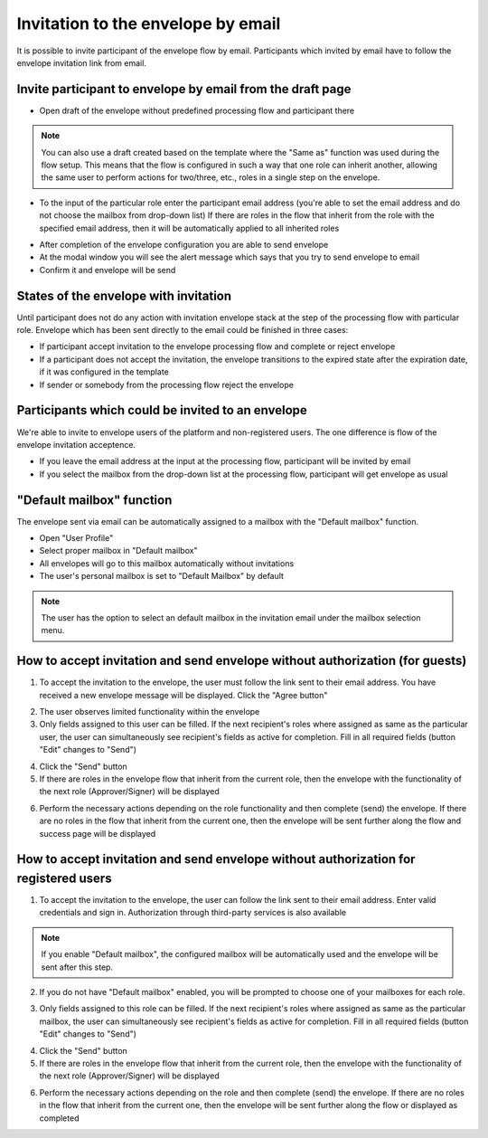 ===================================
Invitation to the envelope by email
===================================

It is possible to invite participant of the envelope flow by email. Participants which invited by email have to follow the envelope invitation link from email.

Invite participant to envelope by email from the draft page
===========================================================

* Open draft of the envelope without predefined processing flow and participant there

.. note:: You can also use a draft created based on the template where the "Same as" function was used during the flow setup. This means that the flow is configured in such a way that one role can inherit another, allowing the same user to perform actions for two/three, etc., roles in a single step on the envelope.

.. image:: pic_inviteToEnvelopeByEmail/draftSameAsFlow.png
   :width: 400
   :align: center

* To the input of the particular role enter the participant email address (you're able to set the email address and do not choose the mailbox from drop-down list) If there are roles in the flow that inherit from the role with the specified email address, then it will be automatically applied to all inherited roles

.. image:: pic_inviteToEnvelopeByEmail/DraftSameAsFlowEmail.png
   :width: 400
   :align: center

* After completion of the envelope configuration you are able to send envelope
* At the modal window you will see the alert message which says that you try to send envelope to email
* Confirm it and envelope will be send

States of the envelope with invitation
======================================

Until participant does not do any action with invitation envelope stack at the step of the processing flow with particular role.
Envelope which has been sent directly to the email could be finished in three cases:

* If participant accept invitation to the envelope processing flow and complete or reject envelope
* If a participant does not accept the invitation, the envelope transitions to the expired state after the expiration date, if it was configured in the template
* If sender or somebody from the processing flow reject the envelope

Participants which could be invited to an envelope
==================================================

We're able to invite to envelope users of the platform and non-registered users. The one difference is flow of the envelope invitation acceptence.

* If you leave the email address at the input at the processing flow, participant will be invited by email
* If you select the mailbox from the drop-down list at the processing flow, participant will get envelope as usual

"Default mailbox" function
==========================

The envelope sent via email can be automatically assigned to a mailbox with the "Default mailbox" function.

* Open "User Profile"
* Select proper mailbox in "Default mailbox"
* All envelopes will go to this mailbox automatically without invitations
* The user's personal mailbox is set to "Default Mailbox" by default

.. note:: The user has the option to select an default mailbox in the invitation email under the mailbox selection menu.

How to accept invitation and send envelope without authorization (for guests)
=============================================================================

1. To accept the invitation to the envelope, the user must follow the link sent to their email address. You have received a new envelope message will be displayed. Click the "Agree button"

.. image:: pic_inviteToEnvelopeByEmail/inviteYouRecieveEnvelope.png
   :width: 400
   :align: center

2. The user observes limited functionality within the envelope
3. Only fields assigned to this user can be filled. If the next recipient's roles where assigned as same as the particular user, the user can simultaneously see recipient's fields as active for completion. Fill in all required fields (button "Edit" changes to "Send")

.. image:: pic_inviteToEnvelopeByEmail/InviteSimpleEnvView.png
   :width: 400
   :align: center

4. Click the "Send" button
5. If there are roles in the envelope flow that inherit from the current role, then the envelope with the functionality of the next role (Approver/Signer) will be displayed

.. image:: pic_inviteToEnvelopeByEmail/inviteSameAsRoles.png
   :width: 400
   :align: center

6. Perform the necessary actions depending on the role functionality and then complete (send) the envelope. If there are no roles in the flow that inherit from the current one, then the envelope will be sent further along the flow and success page will be displayed

.. image:: pic_inviteToEnvelopeByEmail/inviteSuccessPage.png
   :width: 400
   :align: center

How to accept invitation and send envelope without authorization for registered users
=====================================================================================

1. To accept the invitation to the envelope, the user can follow the link sent to their email address. Enter valid credentials and sign in. Authorization through third-party services is also available

.. image:: pic_inviteToEnvelopeByEmail/inviteAcceptRegisteredUser.png
   :width: 400
   :align: center

.. note:: If you enable "Default mailbox", the configured mailbox will be automatically used and the envelope will be sent after this step. 

2. If you do not have "Default mailbox" enabled, you will be prompted to choose one of your mailboxes for each role.

.. image:: pic_inviteToEnvelopeByEmail/inviteChooseMailbox.png
   :width: 400
   :align: center

3. Only fields assigned to this role can be filled. If the next recipient's roles where assigned as same as the particular mailbox, the user can simultaneously see recipient's fields as active for completion. Fill in all required fields (button "Edit" changes to "Send")

.. image:: pic_inviteToEnvelopeByEmail/inviteSameAsRolesEnvelope.png
   :width: 400
   :align: center

4. Click the "Send" button
5. If there are roles in the envelope flow that inherit from the current role, then the envelope with the functionality of the next role (Approver/Signer) will be displayed

.. image:: pic_inviteToEnvelopeByEmail/inviteSameAsRolesEnvelope1.png
   :width: 400
   :align: center

6. Perform the necessary actions depending on the role and then complete (send) the envelope. If there are no roles in the flow that inherit from the current one, then the envelope will be sent further along the flow or displayed as completed